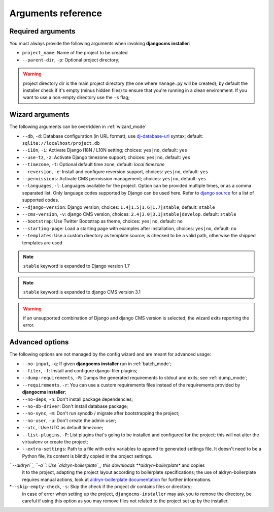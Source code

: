 .. _arguments:

Arguments reference
===================

Required arguments
------------------

You must always provide the following arguments when invoking **djangocms installer**:

* ``project_name``: Name of the project to be created
* ``--parent-dir``, ``-p``: Optional project directory;

.. warning:: project directory dir is the main project directory (the one where ``manage.py``
             will be created); by default the installer check if it's empty (minus hidden files)
             to ensure that you're running in a clean environment. If you want to use a
             non-empty directory use the ``-s`` flag;



Wizard arguments
----------------

The following arguments can be overridden in :ref:`wizard_mode`

* ``--db``, ``-d``: Database configuration (in URL format); use `dj-database-url`_
  syntax;  default: ``sqlite://localhost/project.db``
* ``--i18n``, ``-i``: Activate Django I18N / L10N setting; choices: ``yes|no``, default: ``yes``
* ``--use-tz``, ``-z``: Activate Django timezone support;  choices: ``yes|no``, default: ``yes``
* ``--timezone``, ``-t``: Optional default time zone, default: *local timezone*
* ``--reversion``, ``-e``: Install and configure reversion support, choices: ``yes|no``,
  default: ``yes``
* ``--permissions``: Activate CMS permission management; choices: ``yes|no``, default: ``yes``
* ``--languages``, ``-l``: Languages available for the project. Option can be provided multiple
  times, or as a comma separated list.
  Only language codes supported by Django can be used here.
  Refer to `django source`_ for a list of supported codes.
* ``--django-version``: Django version;  choices: ``1.4|1.5|1.6|1.7|stable``, default: ``stable``
* ``--cms-version``, ``-v``: django CMS version, choices: ``2.4|3.0|3.1|stable|develop``.
  default: ``stable``
* ``--bootstrap``: Use Twitter Bootstrap as theme, choices: ``yes|no``, default: ``no``
* ``--starting-page``: Load a starting page with examples after installation,
  choices: ``yes|no``, default: ``no``
* ``--templates``: Use a custom directory as template source; is checked to be a valid path,
  otherwise the shipped templates are used

.. note:: ``stable`` keyword is expanded to Django version 1.7
.. note:: ``stable`` keyword is expanded to django CMS version 3.1
.. warning:: if an unsupported combination of Django and django CMS version is selected, the
             wizard exits reporting the error.

Advanced options
----------------

The following options are not managed by the config wizard and are meant for
advanced usage:

* ``--no-input``, ``-q``: If given **djangocms installer** run in :ref:`batch_mode`;
* ``--filer``, ``-f``: Install and configure django-filer plugins;
* ``--dump-requirements``, ``-R``: Dumps the generated requirements to stdout
  and exits; see :ref:`dump_mode`;
* ``--requirements``, ``-r``: You can use a custom requirements files instead of the
  requirements provided by **djangocms installer**;
* ``--no-deps``, ``-n``: Don't install package dependencies;
* ``--no-db-driver``: Don't install database package;
* ``--no-sync``, ``-m``: Don't run syncdb / migrate after bootstrapping the project;
* ``--no-user``, ``-u``: Don't create the admin user;
* ``--utc``, : Use UTC as default timezone;
* ``--list-plugins``, ``-P``: List plugins that's going to be installed and
  configured for the project; this will not alter the virtualenv or create the
  project;
* ``--extra-settings``: Path to a file with extra variables to append to generated settings file.
  It doesn't need to be a Python file, its content is blindly copied in the project settings.
*``--aldryn``, ``-a``: Use `aldryn-boilerplate`_; this downloads **aldryn-boilerplate** and copies
  it to the project, adapting the project layout according to boilerplate specifications; the use
  of aldryn-boilerplate requires manual actions, look at `aldryn-boilerplate documentation`_ for
  further informations.
*``--skip-empty-check``, ``-s``: Skip the check if the project dir contains files or directory;
  in case of error when setting up the project, ``djangocms-installer`` may ask you to remove
  the directory, be careful if using this option as you may remove files not related to the
  project set up by the installer.


.. _dj-database-url: https://github.com/kennethreitz/dj-database-url
.. _django source: https://github.com/django/django/blob/master/django/conf/global_settings.py#L50
.. _aldryn-boilerplate: https://github.com/aldryn/aldryn-boilerplate
.. _aldryn-boilerplate documentation: http://aldryn-boilerplate.readthedocs.org/en/latest/general/requirements.html